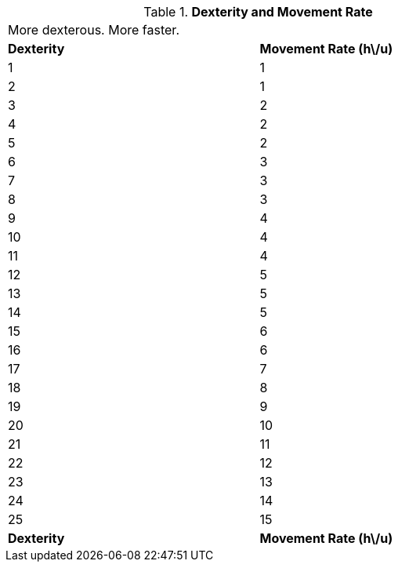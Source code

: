 // Table 3.2 Dexterity and Movement Rate
.*Dexterity and Movement Rate*
[width="75%",cols="2*^",frame="all", stripes="even"]
|===
2+<|More dexterous. More faster.
s|Dexterity
s|Movement Rate (h\/u)

|1
|1

|2
|1

|3
|2

|4
|2

|5
|2

|6
|3

|7
|3

|8
|3

|9
|4

|10
|4

|11
|4

|12
|5

|13
|5

|14
|5

|15
|6

|16
|6

|17
|7

|18
|8

|19
|9

|20
|10

|21
|11

|22
|12

|23
|13

|24
|14

|25
|15

s|Dexterity
s|Movement Rate (h\/u)


|===
